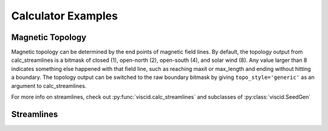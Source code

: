 Calculator Examples
===================

Magnetic Topology
-----------------

Magnetic topology can be determined by the end points of magnetic field lines. By default, the topology output from calc_streamlines is a bitmask of closed (1), open-north (2), open-south (4), and solar wind (8). Any value larger than 8 indicates something else happened with that field line, such as reaching maxit or max_length and ending without hitting a boundary. The topology output can be switched to the raw boundary bitmask by giving ``topo_style='generic'`` as an argument to calc_streamlines.

For more info on streamlines, check out :py:func:`viscid.calc_streamlines` and subclasses of :py:class:`viscid.SeedGen`

.. plot::
    :include-source:

    import numpy as np

    import viscid
    from viscid.plot import mpl

    viscid.readers.openggcm.GGCMGrid.mhd_to_gse_on_read = 'auto'

    f3d = viscid.load_file(_viscid_root + '/../../sample/sample_xdmf.3d.xdmf')
    B = f3d['b']['x=-40f:15f, y=-20f:20f, z=-20f:20f']

    # Fields can be used as seeds to get one seed per grid point
    seeds = B.slice_keep('y=0f')
    lines, topo = viscid.calc_streamlines(B, seeds, ibound=2.5,
                                          output=viscid.OUTPUT_BOTH)
    xpts_night = viscid.topology_bitor_clusters(topo['x=:0f, y=0f'])

    # The dayside is done separately here because the sample data is at such
    # low resolution. Super-sampling the grid with the seeds can sometimes help
    # in these cases.
    day_seeds = viscid.Volume((7.0, 0.0, -5.0), (12.0, 0.0, 5.0), (16, 1, 16))
    _, day_topo = viscid.calc_streamlines(B, day_seeds, ibound=2.5,
                                          output=viscid.OUTPUT_TOPOLOGY)
    xpts_day = viscid.topology_bitor_clusters(day_topo)

    log_bmag = np.log(viscid.magnitude(B))

    clim = (min(np.min(day_topo), np.min(topo)),
            max(np.max(day_topo), np.max(topo)))
    mpl.plot(topo, cmap='afmhot', clim=clim)
    mpl.plot(day_topo, cmap='afmhot', clim=clim, colorbar=None)

    mpl.plot2d_lines(lines[::79], scalars=log_bmag, symdir='y')
    mpl.plt.plot(xpts_night[0], xpts_night[1], 'y*', ms=20,
                 markeredgecolor='k', markeredgewidth=1.0)
    mpl.plt.plot(xpts_day[0], xpts_day[1], 'y*', ms=20,
                 markeredgecolor='k', markeredgewidth=1.0)
    mpl.plt.xlim(topo.xl[0], topo.xh[0])
    mpl.plt.ylim(topo.xl[2], topo.xh[2])

    # since seeds is a Field, we can use it to determine mhd|gse
    mpl.plot_earth(seeds.slice_reduce(":"))

Streamlines
-----------

.. plot::
    :include-source:

    import numpy as np

    import viscid
    from viscid.plot import mpl

    B = viscid.vlab.get_dipole(twod=True)
    obound0 = np.array([-4, -4, -4], dtype=B.data.dtype)
    obound1 = np.array([4, 4, 4], dtype=B.data.dtype)
    lines, topo = viscid.calc_streamlines(B,
                                          viscid.Line((0.2, 0.0, 0.0),
                                                      (1.0, 0.0, 0.0), 10),
                                          ds0=0.01, ibound=0.1, maxit=10000,
                                          obound0=obound0, obound1=obound1,
                                          method=viscid.EULER1,
                                          stream_dir=viscid.DIR_BOTH,
                                          output=viscid.OUTPUT_BOTH)
    topo_colors = viscid.topology2color(topo)
    mpl.plot2d_lines(lines, topo_colors, symdir='y')
    mpl.plt.ylim(-0.5, 0.5)
